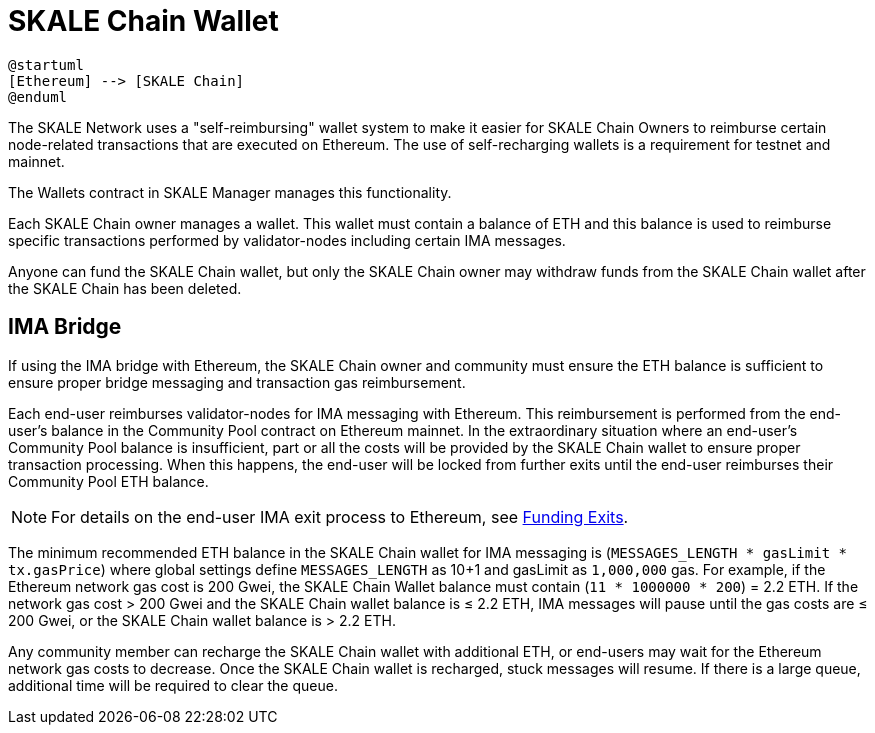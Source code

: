 = SKALE Chain Wallet

[plantuml]
....
@startuml
[Ethereum] --> [SKALE Chain]
@enduml
....

The SKALE Network uses a "self-reimbursing" wallet system to make it easier for SKALE Chain Owners to reimburse certain node-related transactions that are executed on Ethereum. The use of self-recharging wallets is a requirement for testnet and mainnet.

The Wallets contract in SKALE Manager manages this functionality.

Each SKALE Chain owner manages a wallet. This wallet must contain a balance of ETH and this balance is used to reimburse specific transactions performed by validator-nodes including certain IMA messages.

Anyone can fund the SKALE Chain wallet, but only the SKALE Chain owner may withdraw funds from the SKALE Chain wallet after the SKALE Chain has been deleted.

== IMA Bridge

If using the IMA bridge with Ethereum, the SKALE Chain owner and community must ensure the ETH balance is sufficient to ensure proper bridge messaging and transaction gas reimbursement. 

Each end-user reimburses validator-nodes for IMA messaging with Ethereum. This reimbursement is performed from the end-user's balance in the Community Pool contract on Ethereum mainnet. In the extraordinary situation where an end-user's Community Pool balance is insufficient, part or all the costs will be provided by the SKALE Chain wallet to ensure proper transaction processing. When this happens, the end-user will be locked from further exits until the end-user reimburses their Community Pool ETH balance. 

[NOTE]
For details on the end-user IMA exit process to Ethereum, see xref::ima:funding-exits.adoc[Funding Exits].

The minimum recommended ETH balance in the SKALE Chain wallet for IMA messaging is (`MESSAGES_LENGTH * gasLimit * tx.gasPrice`) where global settings define `MESSAGES_LENGTH` as 10+1 and gasLimit as `1,000,000` gas. For example, if the Ethereum network gas cost is 200 Gwei, the SKALE Chain Wallet balance must contain (`11 * 1000000 * 200`) = 2.2 ETH. If the network gas cost > 200 Gwei and the SKALE Chain wallet balance is ≤ 2.2 ETH, IMA messages will pause until the gas costs are ≤ 200 Gwei, or the SKALE Chain wallet balance is > 2.2 ETH.

Any community member can recharge the SKALE Chain wallet with additional ETH, or end-users may wait for the Ethereum network gas costs to decrease. Once the SKALE Chain wallet is recharged, stuck messages will resume. If there is a large queue, additional time will be required to clear the queue.
